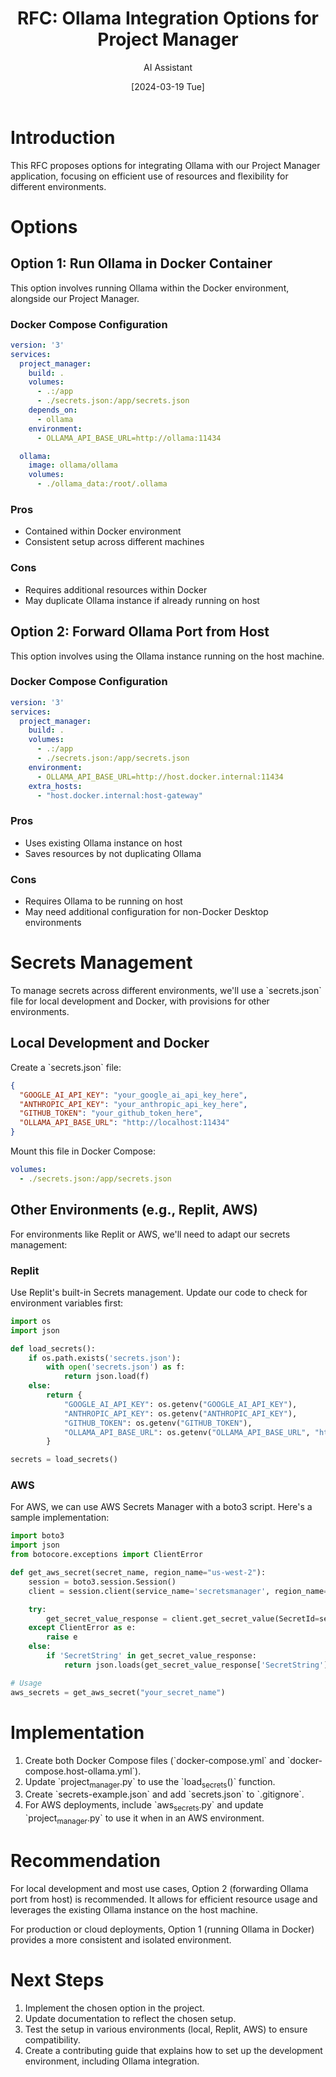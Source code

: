 #+TITLE: RFC: Ollama Integration Options for Project Manager
#+AUTHOR: AI Assistant
#+DATE: [2024-03-19 Tue]

* Introduction

This RFC proposes options for integrating Ollama with our Project Manager application, focusing on efficient use of resources and flexibility for different environments.

* Options

** Option 1: Run Ollama in Docker Container

This option involves running Ollama within the Docker environment, alongside our Project Manager.

*** Docker Compose Configuration

#+BEGIN_SRC yaml :tangle docker-compose.yml
version: '3'
services:
  project_manager:
    build: .
    volumes:
      - .:/app
      - ./secrets.json:/app/secrets.json
    depends_on:
      - ollama
    environment:
      - OLLAMA_API_BASE_URL=http://ollama:11434

  ollama:
    image: ollama/ollama
    volumes:
      - ./ollama_data:/root/.ollama
#+END_SRC

*** Pros
- Contained within Docker environment
- Consistent setup across different machines

*** Cons
- Requires additional resources within Docker
- May duplicate Ollama instance if already running on host

** Option 2: Forward Ollama Port from Host

This option involves using the Ollama instance running on the host machine.

*** Docker Compose Configuration

#+BEGIN_SRC yaml :tangle docker-compose.host-ollama.yml
version: '3'
services:
  project_manager:
    build: .
    volumes:
      - .:/app
      - ./secrets.json:/app/secrets.json
    environment:
      - OLLAMA_API_BASE_URL=http://host.docker.internal:11434
    extra_hosts:
      - "host.docker.internal:host-gateway"
#+END_SRC

*** Pros
- Uses existing Ollama instance on host
- Saves resources by not duplicating Ollama

*** Cons
- Requires Ollama to be running on host
- May need additional configuration for non-Docker Desktop environments

* Secrets Management

To manage secrets across different environments, we'll use a `secrets.json` file for local development and Docker, with provisions for other environments.

** Local Development and Docker

Create a `secrets.json` file:

#+BEGIN_SRC json :tangle secrets-example.json
{
  "GOOGLE_AI_API_KEY": "your_google_ai_api_key_here",
  "ANTHROPIC_API_KEY": "your_anthropic_api_key_here",
  "GITHUB_TOKEN": "your_github_token_here",
  "OLLAMA_API_BASE_URL": "http://localhost:11434"
}
#+END_SRC

Mount this file in Docker Compose:

#+BEGIN_SRC yaml
volumes:
  - ./secrets.json:/app/secrets.json
#+END_SRC

** Other Environments (e.g., Replit, AWS)

For environments like Replit or AWS, we'll need to adapt our secrets management:

*** Replit
Use Replit's built-in Secrets management. Update our code to check for environment variables first:

#+BEGIN_SRC python :tangle project_manager.py
import os
import json

def load_secrets():
    if os.path.exists('secrets.json'):
        with open('secrets.json') as f:
            return json.load(f)
    else:
        return {
            "GOOGLE_AI_API_KEY": os.getenv("GOOGLE_AI_API_KEY"),
            "ANTHROPIC_API_KEY": os.getenv("ANTHROPIC_API_KEY"),
            "GITHUB_TOKEN": os.getenv("GITHUB_TOKEN"),
            "OLLAMA_API_BASE_URL": os.getenv("OLLAMA_API_BASE_URL", "http://localhost:11434")
        }

secrets = load_secrets()
#+END_SRC

*** AWS
For AWS, we can use AWS Secrets Manager with a boto3 script. Here's a sample implementation:

#+BEGIN_SRC python :tangle aws_secrets.py
import boto3
import json
from botocore.exceptions import ClientError

def get_aws_secret(secret_name, region_name="us-west-2"):
    session = boto3.session.Session()
    client = session.client(service_name='secretsmanager', region_name=region_name)

    try:
        get_secret_value_response = client.get_secret_value(SecretId=secret_name)
    except ClientError as e:
        raise e
    else:
        if 'SecretString' in get_secret_value_response:
            return json.loads(get_secret_value_response['SecretString'])

# Usage
aws_secrets = get_aws_secret("your_secret_name")
#+END_SRC

* Implementation

1. Create both Docker Compose files (`docker-compose.yml` and `docker-compose.host-ollama.yml`).
2. Update `project_manager.py` to use the `load_secrets()` function.
3. Create `secrets-example.json` and add `secrets.json` to `.gitignore`.
4. For AWS deployments, include `aws_secrets.py` and update `project_manager.py` to use it when in an AWS environment.

* Recommendation

For local development and most use cases, Option 2 (forwarding Ollama port from host) is recommended. It allows for efficient resource usage and leverages the existing Ollama instance on the host machine.

For production or cloud deployments, Option 1 (running Ollama in Docker) provides a more consistent and isolated environment.

* Next Steps

1. Implement the chosen option in the project.
2. Update documentation to reflect the chosen setup.
3. Test the setup in various environments (local, Replit, AWS) to ensure compatibility.
4. Create a contributing guide that explains how to set up the development environment, including Ollama integration.
